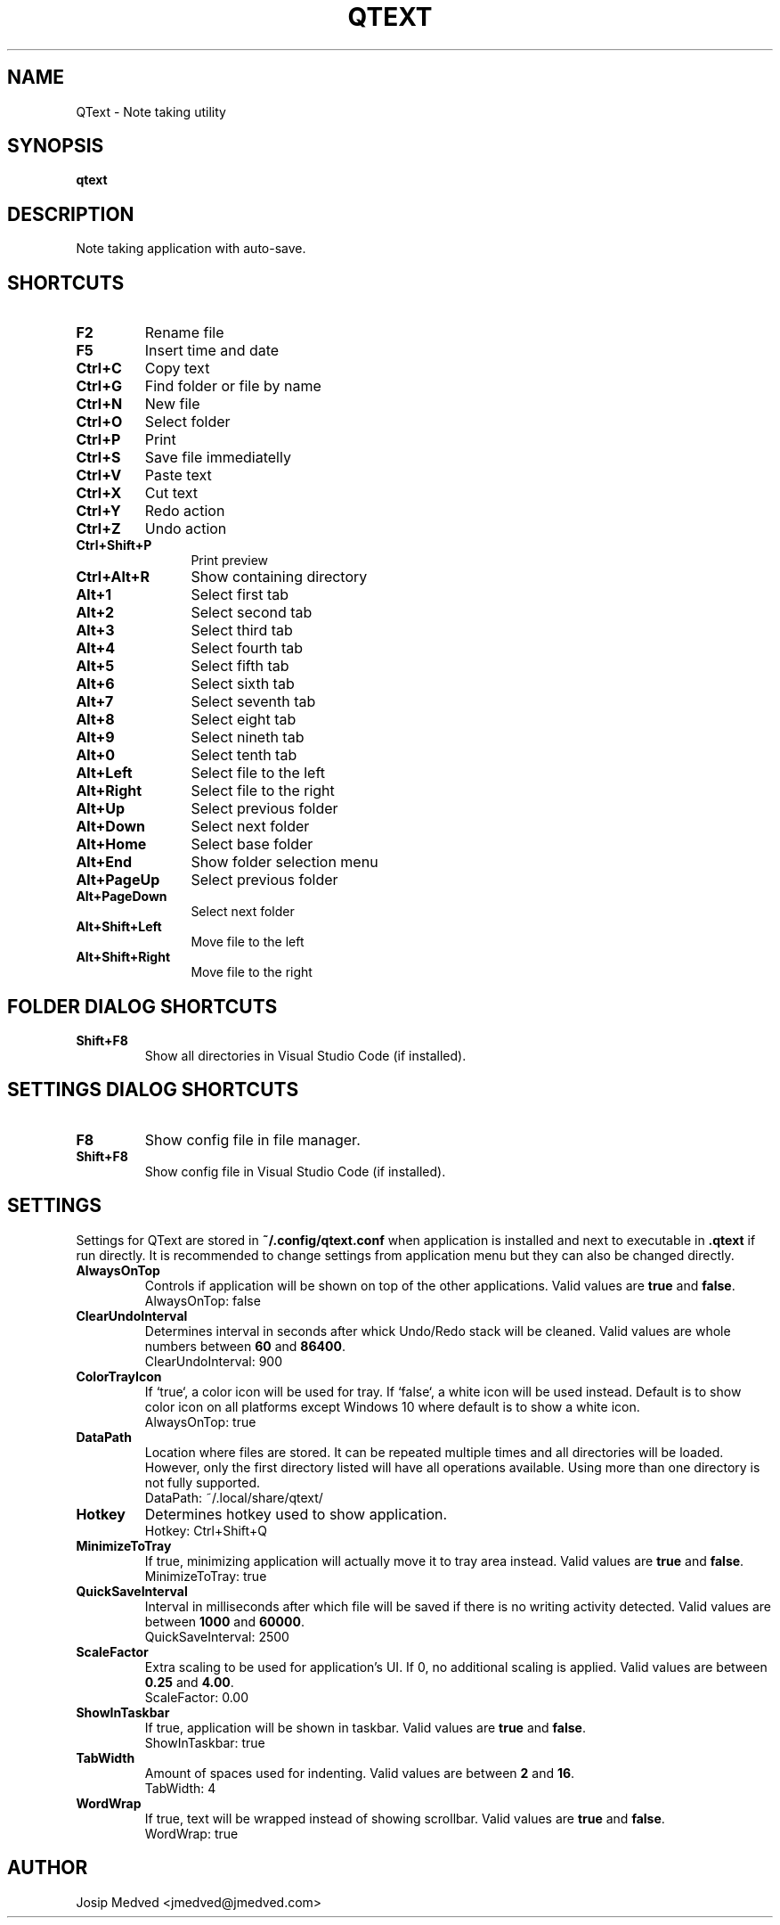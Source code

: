 .\" Manpage for QText
.\" Contact jmedved@jmedved.com to correct errors or typos.
.TH QTEXT 1 "CURR_DATE" "MAJOR.MINOR.PATCH" "QText Manual"


.SH NAME

QText \- Note taking utility


.SH SYNOPSIS

.ad l
\fBqtext\fP


.SH DESCRIPTION
Note taking application with auto-save.


.SH SHORTCUTS

.TP
\fBF2\fP
Rename file

.TP
\fBF5\fP
Insert time and date

.TP 12
\fBCtrl+C\fP
Copy text

.TP
\fBCtrl+G\fP
Find folder or file by name

.TP
\fBCtrl+N\fP
New file

.TP
\fBCtrl+O\fP
Select folder

.TP
\fBCtrl+P\fP
Print

.TP
\fBCtrl+S\fP
Save file immediatelly

.TP
\fBCtrl+V\fP
Paste text

.TP
\fBCtrl+X\fP
Cut text

.TP
\fBCtrl+Y\fP
Redo action

.TP
\fBCtrl+Z\fP
Undo action

.TP
\fBCtrl+Shift+P\fP
Print preview

.TP
\fBCtrl+Alt+R\fP
Show containing directory

.TP
\fBAlt+1\fP
Select first tab

.TP
\fBAlt+2\fP
Select second tab

.TP
\fBAlt+3\fP
Select third tab

.TP
\fBAlt+4\fP
Select fourth tab

.TP
\fBAlt+5\fP
Select fifth tab

.TP
\fBAlt+6\fP
Select sixth tab

.TP
\fBAlt+7\fP
Select seventh tab

.TP
\fBAlt+8\fP
Select eight tab

.TP
\fBAlt+9\fP
Select nineth tab

.TP
\fBAlt+0\fP
Select tenth tab

.TP
\fBAlt+Left\fP
Select file to the left

.TP
\fBAlt+Right\fP
Select file to the right

.TP
\fBAlt+Up\fP
Select previous folder

.TP
\fBAlt+Down\fP
Select next folder

.TP
\fBAlt+Home\fP
Select base folder

.TP
\fBAlt+End\fP
Show folder selection menu

.TP
\fBAlt+PageUp\fP
Select previous folder

.TP
\fBAlt+PageDown\fP
Select next folder

.TP
\fBAlt+Shift+Left\fP
Move file to the left

.TP
\fBAlt+Shift+Right\fP
Move file to the right


.SH FOLDER DIALOG SHORTCUTS

.TP
\fBShift+F8\fP
Show all directories in Visual Studio Code (if installed).


.SH SETTINGS DIALOG SHORTCUTS

.TP
\fBF8\fP
Show config file in file manager.

.TP
\fBShift+F8\fP
Show config file in Visual Studio Code (if installed).


.SH SETTINGS

Settings for QText are stored in \fB~/.config/qtext.conf\fP when application
is installed and next to executable in \fB.qtext\fP if run directly. It is
recommended to change settings from application menu but they can also be
changed directly.

.TP
\fBAlwaysOnTop\fP
Controls if application will be shown on top of the other applications. Valid
values are \fBtrue\fP and \fBfalse\fP.
    AlwaysOnTop: false

.TP
\fBClearUndoInterval\fP
Determines interval in seconds after whick Undo/Redo stack will be cleaned.
Valid values are whole numbers between \fB60\fP and \fB86400\fP.
    ClearUndoInterval: 900

.TP
\fBColorTrayIcon\fP
If `true`, a color icon will be used for tray. If `false`, a white icon will be
used instead. Default is to show color icon on all platforms except Windows 10
where default is to show a white icon.
    AlwaysOnTop: true

.TP
\fBDataPath\fP
Location where files are stored. It can be repeated multiple times and all
directories will be loaded. However, only the first directory listed will have
all operations available. Using more than one directory is not fully supported.
    DataPath: ~/.local/share/qtext/

.TP
\fBHotkey\fP
Determines hotkey used to show application.
    Hotkey: Ctrl+Shift+Q

.TP
\fBMinimizeToTray\fP
If true, minimizing application will actually move it to tray area instead.
Valid values are \fBtrue\fP and \fBfalse\fP.
    MinimizeToTray: true

.TP
\fBQuickSaveInterval\fP
Interval in milliseconds after which file will be saved if there is no writing
activity detected. Valid values are between \fB1000\fP and \fB60000\fP.
    QuickSaveInterval: 2500

.TP
\fBScaleFactor\fP
Extra scaling to be used for application's UI. If 0, no additional scaling is
applied. Valid values are between \fB0.25\fP and \fB4.00\fP.
    ScaleFactor: 0.00

.TP
\fBShowInTaskbar\fP
If true, application will be shown in taskbar. Valid values are \fBtrue\fP and
\fBfalse\fP.
    ShowInTaskbar: true

.TP
\fBTabWidth\fP
Amount of spaces used for indenting. Valid values are between \fB2\fP and
\fB16\fP.
    TabWidth: 4

.TP
\fBWordWrap\fP
If true, text will be wrapped instead of showing scrollbar. Valid values are
\fBtrue\fP and \fBfalse\fP.
    WordWrap: true


.SH AUTHOR

Josip Medved <jmedved@jmedved.com>
